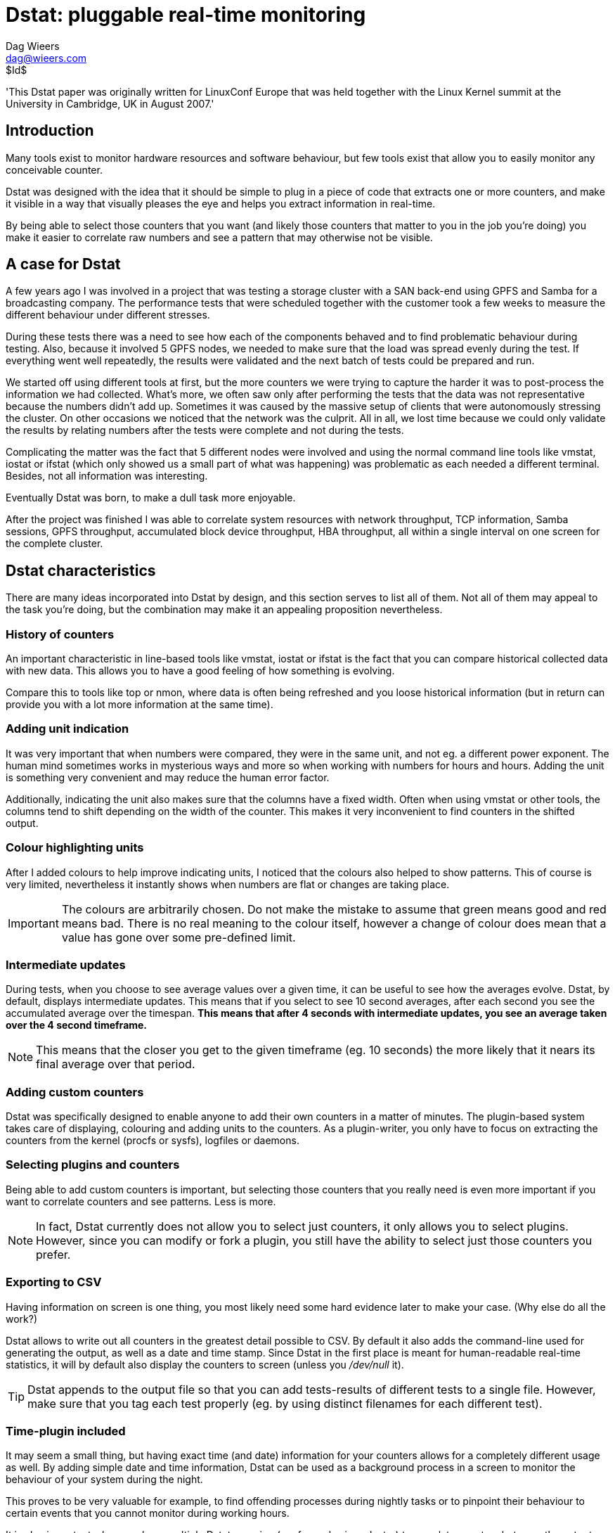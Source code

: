 = Dstat: pluggable real-time monitoring
Dag Wieers <dag@wieers.com>
$Id$

'This Dstat paper was originally written for LinuxConf Europe that was
held together with the Linux Kernel summit at the University in Cambridge,
UK in August 2007.'


== Introduction
Many tools exist to monitor hardware resources and software behaviour, but few
tools exist that allow you to easily monitor any conceivable counter.

Dstat was designed with the idea that it should be simple to plug in a piece
of code that extracts one or more counters, and make it visible in a way that
visually pleases the eye and helps you extract information in real-time.

By being able to select those counters that you want (and likely those
counters that matter to you in the job you're doing) you make it easier to
correlate raw numbers and see a pattern that may otherwise not be visible.


== A case for Dstat
A few years ago I was involved in a project that was testing a storage cluster
with a SAN back-end using GPFS and Samba for a broadcasting company. The
performance tests that were scheduled together with the customer took a few
weeks to measure the different behaviour under different stresses.

During these tests there was a need to see how each of the components behaved
and to find problematic behaviour during testing. Also, because it involved 5
GPFS nodes, we needed to make sure that the load was spread evenly during the
test. If everything went well repeatedly, the results were validated and the
next batch of tests could be prepared and run.

We started off using different tools at first, but the more counters we were
trying to capture the harder it was to post-process the information we had
collected. What's more, we often saw only after performing the tests that the
data was not representative because the numbers didn't add up. Sometimes it
was caused by the massive setup of clients that were autonomously stressing the
cluster. On other occasions we noticed that the network was the culprit. All in
all, we lost time because we could only validate the results by relating
numbers after the tests were complete and not during the tests.

Complicating the matter was the fact that 5 different nodes were involved
and using the normal command line tools like vmstat, iostat or ifstat (which
only showed us a small part of what was happening) was problematic as each
needed a different terminal. Besides, not all information was interesting.

Eventually Dstat was born, to make a dull task more enjoyable.

After the project was finished I was able to correlate system resources with
network throughput, TCP information, Samba sessions, GPFS throughput,
accumulated block device throughput, HBA throughput, all within a single
interval on one screen for the complete cluster.


== Dstat characteristics
There are many ideas incorporated into Dstat by design, and this section
serves to list all of them. Not all of them may appeal to the task you're
doing, but the combination may make it an appealing proposition nevertheless.


=== History of counters
An important characteristic in line-based tools like vmstat, iostat or
ifstat is the fact that you can compare historical collected data with
new data. This allows you to have a good feeling of how something is
evolving.

Compare this to tools like top or nmon, where data is often being refreshed
and you loose historical information (but in return can provide you with
a lot more information at the same time).


=== Adding unit indication
It was very important that when numbers were compared, they were in the same
unit, and not eg. a different power exponent. The human mind sometimes works
in mysterious ways and more so when working with numbers for hours and hours.
Adding the unit is something very convenient and may reduce the human error
factor.

Additionally, indicating the unit also makes sure that the columns have a
fixed width. Often when using vmstat or other tools, the columns tend to shift
depending on the width of the counter. This makes it very inconvenient to find
counters in the shifted output.


=== Colour highlighting units
After I added colours to help improve indicating units, I noticed that the
colours also helped to show patterns. This of course is very limited,
nevertheless it instantly shows when numbers are flat or changes are taking
place.

IMPORTANT: The colours are arbitrarily chosen. Do not make the mistake to
assume that green means good and red means bad. There is no real meaning to
the colour itself, however a change of colour does mean that a value has gone
over some pre-defined limit.


=== Intermediate updates
During tests, when you choose to see average values over a given time, it can
be useful to see how the averages evolve. Dstat, by default, displays
intermediate updates. This means that if you select to see 10 second averages,
after each second you see the accumulated average over the timespan. *This
means that after 4 seconds with intermediate updates, you see an average
taken over the 4 second timeframe.*

NOTE: This means that the closer you get to the given timeframe (eg. 10 seconds)
the more likely that it nears its final average over that period.


=== Adding custom counters
Dstat was specifically designed to enable anyone to add their own counters in a
matter of minutes. The plugin-based system takes care of displaying, colouring
and adding units to the counters. As a plugin-writer, you only have to focus
on extracting the counters from the kernel (procfs or sysfs), logfiles or
daemons.


=== Selecting plugins and counters
Being able to add custom counters is important, but selecting those counters
that you really need is even more important if you want to correlate counters
and see patterns. Less is more.

NOTE: In fact, Dstat currently does not allow you to select just counters, it
only allows you to select plugins. However, since you can modify or fork a
plugin, you still have the ability to select just those counters you prefer.


=== Exporting to CSV
Having information on screen is one thing, you most likely need some hard
evidence later to make your case. (Why else do all the work?)

Dstat allows to write out all counters in the greatest detail possible to CSV.
By default it also adds the command-line used for generating the output, as
well as a date and time stamp. Since Dstat in the first place is meant for
human-readable real-time statistics, it will by default also display the
counters to screen (unless you _/dev/null_ it).

TIP: Dstat appends to the output file so that you can add tests-results of
different tests to a single file. However, make sure that you tag each test
properly (eg. by using distinct filenames for each different test).


=== Time-plugin included
It may seem a small thing, but having exact time (and date) information for
your counters allows for a completely different usage as well. By adding
simple date and time information, Dstat can be used as a background process in
a screen to monitor the behaviour of your system during the night.

This proves to be very valuable for example, to find offending processes during
nightly tasks or to pinpoint their behaviour to certain events that you cannot
monitor during working hours.

It is also important when you have multiple Dstats running (eg. for nodes in a
cluster) to correlate counters between the outputs.


=== Terminal capabilities
Dstat also takes into account the width and height of your terminal window and
modifies output to fit into your terminal. This, of course, has no effect on
what ends up in the CSV output.

Another (debatable) useful feature is that Dstat will modify the terminal
title to indicate on what system it was run and what options were used.
Especially when monitoring nodes in a cluster, this can be useful, but even in
Gnome finding your Dstat window is handy.

WARNING: Some people however are annoyed by the fact that their distribution
does not reset the terminal title and Dstat therefor messes it up. There is no
way for Dstat to fix this.


== Plugins and counters
When we talk about plugins, we make a distinction between those plugins that
are included within the Dstat tool itself, and those that ship with it
externally.  In essence there is no real difference, as the internal plugins
could easily have been created as an external plugin. The basic difference is
that the internal plugins have no dependencies except on procfs.

Having the basic plugins as part of Dstat, makes sure that Dstat can be moved
as a self-contained file to other systems.


=== Internal plugins
The plugins that have been selected to be part of the Dstat tool itself, and
therefor have no dependencies other than procfs, are:

    - aio: asynchronous I/O counters
    - cpu, cpu24: CPU counters (+-c+ and +-C+)
    - disk, disk24, disk24old: disk counters (+-d+ and +-D+)
    - epoch: seconds since Epoch (+-T+)
    - fs: file system counters
    - int, int24: interrupts per IRQ (+-i+ and +-I+)
    - io: I/O requests completed (+-r+)
    - ipc: IPC counters
    - load: load counters (+-l+)
    - lock: locking counters
    - mem: memory usage (+-m+)
    - net: network usage (+-n+ and +-N+)
    - page, page24: paging counters (+-g+)
    - proc: process counters (+-p+)
    - raw: raw socket counters
    - swap, swapold: swap usage (+-s+ and +-S+)
    - socket: socket counters
    - sys: system (kernel) countersA (+-y+)
    - tcp: TCP socket counters
    - time: date and time (+-t+)
    - udp: UDP socket counters
    - unix: unix socket counters
    - vm: virtual memory counters

For backward compatibility with older kernels there is a cascading system that
selects the most appropriate internal plugin for your kernel. (eg. the
+dstat_disk+ plugin falls back to +dstat_disk24+ and +dstat_disk24old+) At this
moment there is no such system for external plugins.


=== External plugins
This basic functionality is easily extended by writing your own plugins
(subclasses of the python Dstat class) which are then inserted at runtime
into Dstat. A set of 'external' modules exist for:

    - battery: battery usage
    - battery-remain: remaining battery time
    - cpufreq: CPU frequency
    - dbus: DBUS connections
    - disk-tps: disk transactions counters
    - disk-util: disk utilization percentage
    - dstat: dstat cputime consumption and latency
    - dstat-cpu: dstat advanced cpu usage
    - dstat-ctxt: dstat context switches
    - dstat-mem: dstat advanced memory usage
    - fan: Fan speed
    - freespace: free space on filesystems
    - gpfs: GPFS IO counters
    - gpfs-ops: GPFS operations counters
    - helloworld: Hello world dispenser
    - innodb-buffer: innodb buffer counters
    - innodb-io: innodb I/O counters
    - innodb-ops: innodb operations counters
    - lustre: lustre throughput counters
    - memcache-hits: Memcache hit counters
    - mysql5-cmds: MySQL communication counters
    - mysql5-conn: MySQL connection counters
    - mysql5-io: MySQL I/O counters
    - mysql5-keys: MySQL keys counters
    - mysql-io: MySQL I/O counters
    - mysql-ops: MySQL operations counters
    - net-packets: number of packets received and transmitted
    - nfs3: NFS3 client counters
    - nfs3-ops: NFS3 client operations counters
    - nfsd3: NFS3 server counters
    - nfsd3-ops: NFS3 server operations counters
    - ntp: NTP time counters
    - postfix: postfix queue counters
    - power: Power usage counters
    - proc-count: total number of processes
    - qmail: qmail queue sizes
    - rpc: RPC client counters
    - rpcd: RPC server counters
    - sendmail: sendmail queue counters
    - snooze: Dstat time delay counters
    - squid: squid usage statistics
    - thermal: Thermal counters
    - top-bio: most expensive block I/O process
    - top-bio-adv: most expensive block I/O process (advanced)
    - top-cpu: most expensive cpu process
    - top-cpu-adv: most expensive CPU process (advanced)
    - top-cputime: process using the most CPU time
    - top-cputime-avg: process having the highest average CPU time
    - top-int: most frequent interrupt
    - top-io: most expensive I/O process
    - top-io-adv: most expensive I/O process (advanced)
    - top-latency: process with the highest total latency
    - top-latency-avg: process with the highest average latency
    - top-mem: most expensive memory process
    - top-oom: process first shot by OOM killer
    - utmp: utmp counters
    - vm-memctl: VMware guest memory counters
    - vmk-hba: VMware kernel HBA counters
    - vmk-int: VMware kernel interrupt counters
    - vmk-nic: VMware kernel NIC counters
    - vz-cpu: OpenVZ CPU counters
    - vz-io: I/O usage per OpenVZ guest
    - vz-ubc: OpenVZ user beancounters
    - wifi: WIFI quality information


=== Most-wanted plugins
Hoping someone interested reads this document, I added a few plugins that
would be ``very nice'' to have but are currently lacking:

    - slab: needs a VM expert to make sense out of the vast amount of data
    - xorg: need information on how to get X resources, would be nice
      to see evolution of X resources over time
    - samba: lacking information to get counters from Samba without
      forking smbstatus every second
    - snmp: could be useful to relate counters from different systems
      in a single Dstat
    - topx: display the most expensive X application(s)
    - systemtap: connecting Dstat to systemtap counters

Creative souls with other ideas are welcome as well !


== Using Dstat
Central to the Dstat command line interface is the selection of plugins. The
selection and order of options influence the Dstat output directly.


=== Enabling plugins
The internal plugins have short and/or long options within Dstat, eg. +-c+ or
+--cpu+ will enable the cpu counters.

The external plugins are enable by a long option including their name,
eg. +--top-cpu+

The following examples will enable the time, cpu and disk plugins, and are
equal.

----
dstat -tcd
dstat --time --cpu --disk
----

=== Total or individual counters
Some of the plugins can show both total values or individual values and
therefor have an extra option to influence this decision.

----
dstat -d -D sda,sdb
dstat -n -N eth0,eth1
dstat -c -C total,0,1
----

You can show both the individual values and total values as follows:

----
[dag@horsea ~]$ dstat -d -D total,hda,hdc
-dsk/total----dsk/hda-----dsk/hdc--
 read  writ: read  writ: read  writ
1384k 1502k: 114k 1332k:  81k  359B
   0    44k:   0    44k:   0     0 
   0     0 :   0     0 :   0     0 
----

The special +-f+ or +--full+ option allows to select individual counters by
default, and can be overruled by +-C+, +-D+, +-I+, +-N+ or +-S+.


=== Influencing output
Dstat has a few more options to influence its output. With the +--nocolor+
one can disable colours. The +--noheaders+ option disables repeating headers.
The +--noupdate+ option disables intermediate updates. The +--output+ option
is used for writing out to a CSV file.


=== Plugin search path
Dstat looks in the following places for plugins. This allows a user without
root privileges to use some extra plugins.

    - ~/.dstat/
    - <binarypath>/plugins/
    - /usr/share/dstat/
    - /usr/local/share/dstat/

The option +--list+ shows the available plugins and their location in the
order that the plugin search path is used.

NOTE: Plugins are named +dstat_<name>.py+.


== Use-cases
Below are some use-cases to demonstrate the usage of Dstat.

WARNING: The following examples do not look as nice as they do on screen
because this document is not printed in colour (and I did not prepare it in
colour :-)).


=== Simple system check
Let's say you quickly want to see if the system is doing alright. In the past
this probably was a +vmstat 1+, as of now you would do:

----
dstat -taf
----

.Sample output
----
[dag@rhun dag]$ dstat -taf
-----time----- -------cpu0-usage------ --dsk/sda-----dsk/sr0-- --net/eth1- ---paging-- ---system--
  date/time   |usr sys idl wai hiq siq| read  writ: read  writ| recv  send|  in   out | int   csw 
02-08 02:42:48| 10   2  85   2   0   0|  22k   23k: 1.8B    0 |   0     0 |2588B 2952B| 558   580 
02-08 02:42:49|  4   3  93   0   0   0|   0     0 :   0     0 |   0     0 |   0     0 |1116   962 
02-08 02:42:50|  5   2  90   0   2   1|   0    28k:   0     0 |   0     0 |   0     0 |1380  1136 
02-08 02:42:51| 11   6  82   0   1   0|   0     0 :   0     0 |   0     0 |   0     0 |1277  1340 
02-08 02:42:52|  3   3  93   0   1   0|   0    84k:   0     0 |   0     0 |   0     0 |1311  1034 
----

NOTE: The +-t+ here is completely optional and generally wastes space. But
often you are not monitoring for 10 seconds but rather measure in minutes or
hours. Having a general idea on what timescale counters have been averaged is
nevertheless interesting.


=== What is this system doing now ?
I often run both the +dstat_top_cpu+ and +dstat_top_mem+ programs on a system,
just to see what a system is doing. Having a quick look at what application
is using the most CPU over a few minutes and to see what the general usage
of memory is of the top application gives away a lot about a system.

.Sample output
----
[dag@horsea dag]$ dstat -c --top-cpu -dng --top-mem
----total-cpu-usage---- -most-expensive- -dsk/total- -net/total- ---paging-- -most-expensive-
usr sys idl wai hiq siq|  cpu process   | read  writ| recv  send|  in   out | memory process 
  9   2  80   9   0   0|kswapd         0| 123k  164k|   0     0 |9196B   18k|rsync        74M
  2   3  95   0   0   0|sendmail       1|   0   168k|2584B   39k|   0     0 |rsync        74M
 18   3  79   0   0   0|httpd         17|   0    88k|5759B  118k|   0     0 |rsync        74M
  3   2  94   1   0   0|sendmail       1|4096B    0 |2291B 4190B|   0     0 |rsync        74M
  2   3  95   0   0   0|httpd          1|   0     0 |2871B 3201B|   0     0 |rsync        74M
 10   7  83   0   0   0|httpd         13|   0     0 |2216B   10k|   0     0 |rsync        74M
  2   2  96   0   0   0|                |   0    52k| 724B 2674B|   0     0 |rsync        74M
----

=== What process is using all my CPU, memory or I/O at 4:20 AM ?
Imagine the monitoring team notices strange peaks, a system engineer got a
worthless message, the system was swapping extensively, a process got killed.

Something indicates the system is doing something unexpected but what is
causing it and why ? As of now you can do:

----
screen dstat -tcy --top-cpu 120
screen dstat -tmgs --top-mem 120
screen dstat -tdi --top-io 120
----

to see what process is using the most CPU, the most memory and the most I/O
resources.

And hopefully one day we can do:

----
dstat -tn --top-net 120
dstat -tn --top-x 120
----

Leave it running during the night and in the morning you can see the light.

=== How much ticks per second on my kernel ?
In some cases it can be useful to see how many ticks (timer interrupts) your
kernel is producing. With older kernels this is a fixed number (usually 100,
250 or 1000) but on newer kernels the number can be dynamic.

Also on VMware virtual machines, the number of ticks can cause clock issues,
so in that case if you want to see what is happening, you can simply do:

----
dstat -ti -I0 --snooze --debug
----

Dstat nowadays can also detect lost ticks (when the number of ticks do not
match the time progress. This is useful to correlate VM issues with other
problems.


////
=== Monitoring memory consumption of a process over time
Now, I have twice used Dstat to verify memory usage. And I have concluded that
2 programs have severe memory leaks. One, unsurprisingly, is Firefox, the
other sadly is wnck-applet (yes, unfortunately).

Now Dstat is currently not really useful for specifying your own process to
monitor (unless you dig into the module, which is easier than one might
expect). But I am already anticipating Pstat, which is a Dstat but for
process-related counters.

More on this later...
////


=== What device is slowing down my system ?
A nice feature of Dstat is that it can show how many interrupts each of your
devices is generating. The 'cpu' stats already show this in percentage as
'hard interrupt' and 'soft interrupt', and the 'sys' stats shows the total
number of interrupts, but the 'int' stats go into detail. And you can specify
exactly what IRQs you want to watch.

Many devices generate interrupts, especially when used at maximum capacity.
Sometimes too many interrupts can slow down a system. If you want to correlate
bad performance with hardware interrupts, you can run a command like:

----
dstat -tyif
dstat -tyi -I 12,58,iwlagn -f 5
----
Much like +watch -n1 -d cat /proc/interrupts+ on steroids.

----
dstat -t -y -i -f
----

which then results in:

.Sample output
----
[dag@rhun ~]$ dstat -t -y -i -f 5
-----time----- ---system-- -------------------interrupts------------------
  date/time   | int   csw |  1     9     12    14    15    58   177   185 
13-08 21:52:53| 740   923 |   1     0    18     5     1    17     4   131 
13-08 21:52:58|1491  2085 |   0     4   351     1     2    37     0    97 
13-08 21:53:03|1464  1981 |   0     0   332     1     3    31     0    96 
13-08 21:53:08|1343  1977 |   0     0   215     1     2    32     0    93 
13-08 21:53:13|1145  1918 |   0     0    12     0     3    33     0    95 
----

When having the following hardware:

----
[dag@rhun ~]$ cat /proc/interrupts 
           CPU0
  0:  143766685    IO-APIC-edge  timer
  1:     374043    IO-APIC-edge  i8042
  9:     102564   IO-APIC-level  acpi
 12:    4481057    IO-APIC-edge  i8042
 14:    1192508    IO-APIC-edge  libata
 15:     358891    IO-APIC-edge  libata
 58:    4391819   IO-APIC-level  ipw2200
177:     993740   IO-APIC-level  Intel ICH6
185:   33542364   IO-APIC-level  yenta, uhci_hcd:usb1, eth0, i915@pci:0000:00:02.0
NMI:          0
LOC:  143766578
ERR:          0
MIS:          0
----

Or select specific interrupts:

----
dstat -t -y -i -I 12,58,185 -f 5
----

Another possibility is to use the +--top-int+ plugin, showing you the most
frequent plugin on your system:

----
[dag@rhun ~]# dstat -t --top-int
----system---- ---most-frequent----
     time     |     interrupt      
11-06 08:34:53|ahci              5 
11-06 08:34:54|i8042            69 
11-06 08:34:55|i8042            45 
11-06 08:34:56|ehci/usb2        12 
11-06 08:34:57|                    
----

=== How does my WIFI signal evolve when I move my laptop or AP through the house ?
Something I was looking into when trying to find the optimal location for the
WIFI access point. However I must say that another tool I wrote 'Dwscan' is
currently more sophisticated.

----
dstat -t --wifi
----

=== Is my SWRAID performing as it claims ?
You can monitor I/O throughput for any block device. By default dstat limits
itself to real block devices to prevent having the same I/O to be counted more
than once, but if you want to monitor a SWRAID device, or a multipath device,
you can simply do that by doing:

----
dstat -td -D md0,md1,sda,sdb,hda
----


== Writing your own Dstat plugin
Dstat is completely written in python and this makes it extremely convenient
to write your own plugins. The many plugins that come with Dstat are an
excellent source of information if you want to write your own.

=== Introducing the hello world plugin
The following plugin does nothing more than write "Hello world!" to its
output.

.The dstat_helloworld plugin in its full glory.
----
class dstat_helloworld(dstat):
    ``"
    Example "Hello world!" output plugin for aspiring Dstat developers.
    ``"
    def __init__(self):
        self.name = 'plugin title'          <1>
        self.nick = ('counter',)            <2>
        self.vars = ('text',)               <3>
        self.type = 's'                     <4>
        self.width = 12                     <5>
        self.scale = 0                      <6>

    def extract(self):
        self.val['text'] = 'Hello world!'   <7>
----

In this example, there are several components:

 1. +self.name+ contains the plugin's visible title.
 2. +self.nick+ is a list of the counter names
 3. +self.vars+ is a list of the variable names for each counter
 4. +self.type+ defines the counter type: string, percentage, integer, float
 5. +self.width+ defines the column width
 6. +self.scale+ influences the coloring and unit type
 7. +self.val+ contains the counter values that are being displayed


=== Parsing counters
The following example shows how information is collected and counters are
processed. It also includes a +check()+ method to properly bail out when the
system fails to meet some plugin criteria.

.The dstat_postfix plugin
----
class dstat_postfix(dstat):
    def __init__(self):
        self.name = 'postfix'
        self.nick = ('inco', 'actv', 'dfrd', 'bnce', 'defr')
        self.vars = ('incoming', 'active', 'deferred', 'bounce', 'defer')
        self.type = 'd'                                                    <1>
        self.width = 4
        self.scale = 100

    def check(self):                                                       <2>
        if not os.access('/var/spool/postfix/active', os.R_OK):
            raise Exception, 'Cannot access postfix queues'

    def extract(self):
        for item in self.vars:                                             <3>
            self.val[item] = len(glob.glob('/var/spool/postfix/'+item+'/*/*')
----

This example shows the following items:

 1. type, width and scale specify decimal, column width a,d coloring based on
    multiplication of 100
 2. The +check()+ method tests conditions and bails out of they are not met
 3. To make processing easier we have opted to use as value names (+self.vars+)
    the name of the postfix queues and store counts in +self.val+


=== Opening files
Dstat provides its own +dopen()+ function to plugins. Using +dopen()+ instead
of +open()+ plugins do not need to reopen files to update their counters. But
this is only useful when plugins open a few files. For eg. opening _/proc/pid_
files the number of open files would only be increasing as the number of
processes increases.


=== Piping to an application
Dstat provides its own +dpopen()+ function to plugins. This function allows
the plugin to open stdin, stdout and stderr pipes for 2-way communication with
processes.  To see this in action, take a look at the +dstat_gpfs+ plugins or
the +dstat_mysql+ plugins.

Piping to an application is more expensive than getting kernel counters from
_/proc_, but it beats having to run a program and capturing the output.


== Known issues
There are some known issues that are important to understand when using Dstat.

=== Writing Dstat and plugins in C
It makes sense to reimplement Dstat or some of its plugins in C and still
allow the writing of Python (or even Perl) plugins. Tests have shown that for
example processing _/proc/pid_ in C makes the plugin 3 times faster. And this
did not take into account the processing of the results and displaying the
output.

So rewriting in C makes a lot of sense, but it is also much more complicated.


=== Python 1.5
There used to be a Python 1.5 version of Dstat, but with RHEL2 going out of
support in 2009 I decided to no longer spend the extra effort to sync and test
the Dstat15 version.

Leaving Python 1.5 behind means that plugins do not longer have to be
compatible with Python 1.5 either. It is no coincedence that after this event
a major overhaul was made to the plugin interface.


=== Counter rollovers
Unfortunately Dstat is susceptible for counters that ``rollover''. This means
that a counter gets bigger than its maximum value the data-structure is capable
of storing. As a result the counter is reset.

For some architectures and some counters, Linux implements 32bit values, this
means that such counter can go up to 2^32 (= 4294967296B = 4G) values.

For example the network counters are calculated in absolute bytes. Every 4GB
that is being transferred over the network will cause a counter reset. For
example on a bonded 2x10Gbps interfaces that is using its theoretical transfer
limit, this would happen every 1.6 seconds.

Since _/proc_ is updated every second, this would be impossible for Dstat to
catch. Currently if Dstat encounters a negative difference for an interval it
assumes a single rollover has happened and compensates for it. If that
assumption is wrong, the user is working with wrong counters nonetheless.

If you suspect that the behaviour of your system is susceptible of counter
rollovers, make sure you take this into account when using Dstat (or any other
tool that uses these counters for that matter).

TIP: Shipped with the Dstat documentation there is a document
(_counter-rollovers.txt_) that goes deeper into counter rollovers. If this
affects you, read that document and contact me for possible implementation
changes to improve handling them.


== Dstat performance
As mentioned several times now, Dstat is written in python. There are various
reasons that Python was chosen and the most important reason is that we target
system engineers and users, so we need to simplify writing plugins, processing
counters and lowers the bar for people to contribute changes.

The downside of choosing a scripting language is that it is slower than if it
would be written in C, obviously. *Dstat is not optimised for performance.*

NOTE: This may seem ironic: a performance monitoring tool that is not
optimised for performance, but rather for flexibility. However the ease of
writing plugins and prototyping gets precedence over performance at this time.
On the other hand we have pretty good tools to measure the overhead of a
single plugin and profiling infrastructure to counter any excuses for sloppy
plugin development.


=== Plugin performance
If we look at the basic plugins, there are no real performance issues with
Dstat. Loading Dstat takes longer to start than eg. vmstat, but once running,
Dstat's performance for the same functionality is up to par with vmstat,
ifstat and other similar tools.

However there are *some plugins that are much more resource intensive than
others* and the selection of plugins determines Dstat's performance in a major
way.


=== Performance monitoring Dstat
Dstat comes with some plugins (starting with +dstat_+) to check the overhead
of itself, this together with the selection of plugins makes it very
convenient to measure the overhead of individual plugins. The following
options exist (as plugins):

--dstat::
Provides cputime and latency information for Dstat. This plugin can help you
determine how accurate and how much overhead Dstat has with its current
plugins enabled.

--dstat-cpu::
Provides cpu utilization (user-space and kernel-space) statistics for Dstat.
This plugin can help determine where there is some room for improvement for
individual plugins (or Dstat itself).

--dstat-ctxt::
Provides context switch information for Dstat. Both voluntary as well ass
involuntary context switches are shown, providing you with some idea of how
the system is providing timeslices and how Dstat is returning the cpu to the
system.

--dstat-mem::
Provides memory information about the Dstat process. This plugin enables
plugin developers to determine whether Dstat is increasing its memory usage
and therefor is 'leaking' memory over time. This plugin proved very useful in
optimizing memory usage of the top-plugins, which typically scan all
processes.

--snooze::
This plugin shows in milliseconds how much time is deviating from the previous
run. Which is influenced by the time it takes for earlier stats to be
calculated. So the output of this plugin is very dependant on the location on
the command-line.

--debug::
This option is not a plugin, but internal to Dstat. It will cause Dstat to
show the actual time in milliseconds from start to end at the end of each
line. This should be more or less close to the output of the +dstat_dstat+ and
+dstat_dstat_cpu+ plugins.
+
It also influences the internal +dstat_time+ plugin to show milliseconds
instead of seconds, which may help showing the accuracy of Dstat itself.

--profile::
Ths option is also not a plugin, but internal to Dstat. It provides you with
detailed profiling information at the end of each run. The default settings
can be changed inside Dstat (or a copy) to tweak the output you are looking
for. It creates a termporary profiling file in the current directory when
running, but will clean it up after exit.

// FIXME: Please improve the examples by using the --dstat plugins
=== Measuring plugins
Here is a small example of how one can measure the impact of a plugin.

.The cost of running the timer plugin
----
[dag@rhun dag]$ dstat -t --debug
Module dstat_time
-----time-----
  date/time   
19-08 20:34:21  5.90ms
19-08 20:34:22  0.17ms
19-08 20:34:23  0.18ms
19-08 20:34:24  0.18ms
----

Compare this with other plugins to see what the cost is of an individual
plugin.

.The cost of running the +dstat_cpu+ plugin
----
[dag@rhun dstat]$ dstat -c --debug
Module dstat_cpu requires ['/proc/stat']
----total-cpu-usage----
usr sys idl wai hiq siq
 15   3  77   4   0   1 11.07ms
  5   3  92   0   0   0  0.66ms
  5   4  91   0   0   0  0.65ms
  5   3  92   0   0   0  0.66ms
----

As you can see, getting the CPU counters and calculating the CPU usage takes
up 0.5 milliseconds on this particular system. But if we look at the usage of
the +dstat_top_cpu+ plugin:

.The cost of running the +dstat_top_cpu+ plugin
----
[dag@rhun dstat]$ dstat --top-cpu --debug
Module dstat_top_cpu
-most-expensive-
  cpu process   
Xorg           2 43.82ms
Xorg           1 33.23ms
firefox-bin    2 33.54ms
Xorg           1 33.24ms
----

we see that processing the _/proc/pid_ files causes the top-cpu plugin to use
an additional 33ms.

WARNING: These values show the time it takes to process the plugins and does
not indicate the amount of CPU usage Dstat consumes. This obviously means that
the process time of plugins depends on how much the system is being stressed
as well as on what the plugin exactly is doing.

Plugins that communicate with other processes or those that process lots of
information (eg. communicating with the mysql client, or processing the mail
queue) may not actually use any local resources, but the latency causes
Dstat to slow down processing other counters.

// FIXME: Write about profiling infrastructure


== Future development
The Dstat release contains a _TODO_ file highlighting all the items and
ideas that have been played with. Here is a list of the most important ones:

 - Output
   * Changes in how Dstat colours digits within a value (the 6 in 6134B)
 - Exporting information
   * Connecting Dstat with rrdtool
   * Exporting to syslog or remote syslog (a way to transport counters ?)
 - Plugins
   * Be smart when plugins are loaded more than once (some plugins could
     benefit)
   * Add more plugins
 - Redesign Dstat
   * Create an object-model and namespace for plugins and counters so that
     other tools can be based on Dstat

== Links

 - http://dag.wieers.com/home-made/dstat/[Dstat homepage]
 - http://svn.rpmforge.net/svn/trunk/tools/dstat/[Dstat subversion]
 - http://lists.rpmforge.net/mailman/listinfo/tools[Dstat mailinglist]


// vim: set syntax=asciidoc:
